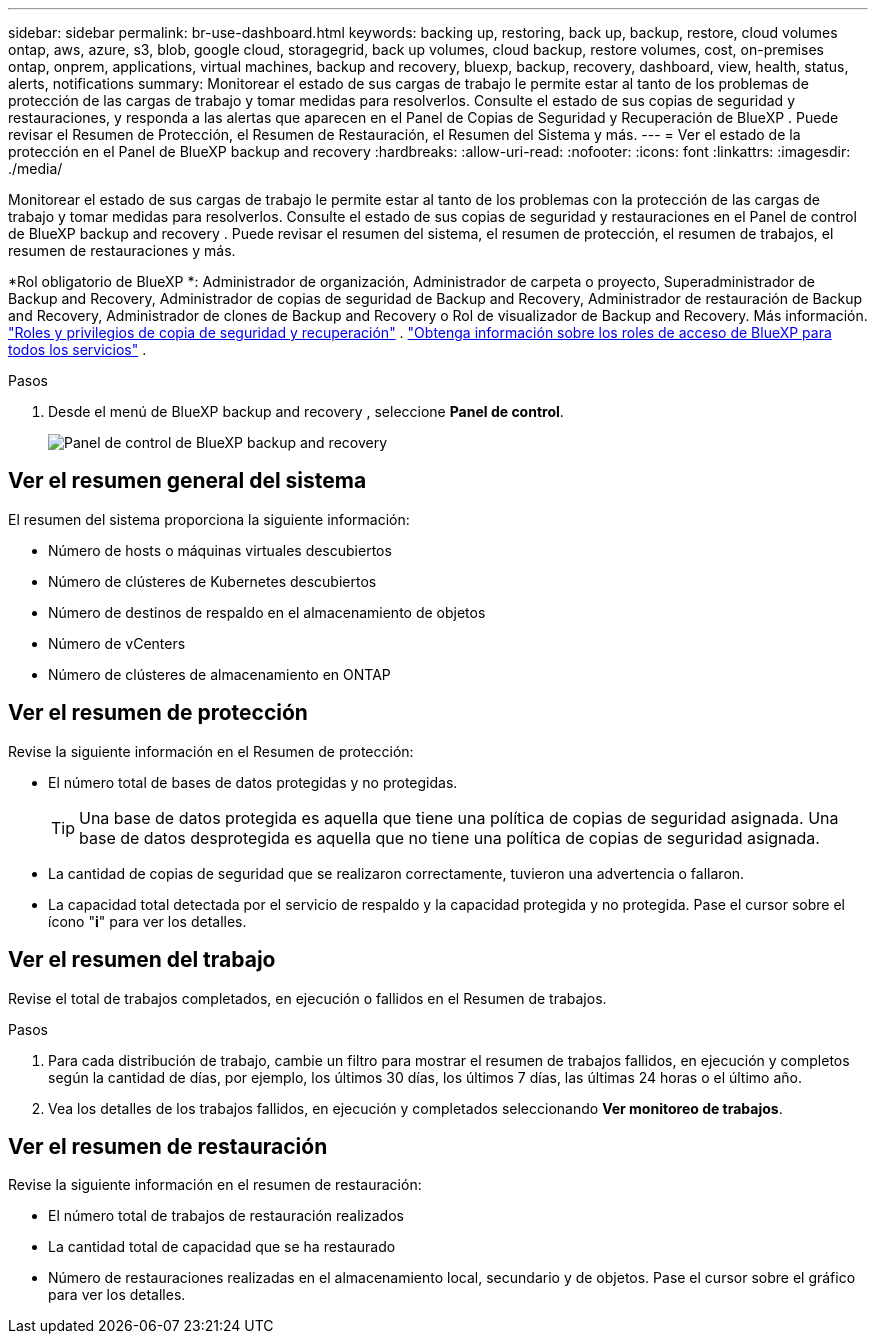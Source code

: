 ---
sidebar: sidebar 
permalink: br-use-dashboard.html 
keywords: backing up, restoring, back up, backup, restore, cloud volumes ontap, aws, azure, s3, blob, google cloud, storagegrid, back up volumes, cloud backup, restore volumes, cost, on-premises ontap, onprem, applications, virtual machines, backup and recovery, bluexp, backup, recovery, dashboard, view, health, status, alerts, notifications 
summary: Monitorear el estado de sus cargas de trabajo le permite estar al tanto de los problemas de protección de las cargas de trabajo y tomar medidas para resolverlos. Consulte el estado de sus copias de seguridad y restauraciones, y responda a las alertas que aparecen en el Panel de Copias de Seguridad y Recuperación de BlueXP . Puede revisar el Resumen de Protección, el Resumen de Restauración, el Resumen del Sistema y más. 
---
= Ver el estado de la protección en el Panel de BlueXP backup and recovery
:hardbreaks:
:allow-uri-read: 
:nofooter: 
:icons: font
:linkattrs: 
:imagesdir: ./media/


[role="lead"]
Monitorear el estado de sus cargas de trabajo le permite estar al tanto de los problemas con la protección de las cargas de trabajo y tomar medidas para resolverlos. Consulte el estado de sus copias de seguridad y restauraciones en el Panel de control de BlueXP backup and recovery . Puede revisar el resumen del sistema, el resumen de protección, el resumen de trabajos, el resumen de restauraciones y más.

*Rol obligatorio de BlueXP *: Administrador de organización, Administrador de carpeta o proyecto, Superadministrador de Backup and Recovery, Administrador de copias de seguridad de Backup and Recovery, Administrador de restauración de Backup and Recovery, Administrador de clones de Backup and Recovery o Rol de visualizador de Backup and Recovery. Más información. link:reference-roles.html["Roles y privilegios de copia de seguridad y recuperación"] .  https://docs.netapp.com/us-en/bluexp-setup-admin/reference-iam-predefined-roles.html["Obtenga información sobre los roles de acceso de BlueXP para todos los servicios"^] .

.Pasos
. Desde el menú de BlueXP backup and recovery , seleccione *Panel de control*.
+
image:screen-br-dashboard3.png["Panel de control de BlueXP backup and recovery"]





== Ver el resumen general del sistema

El resumen del sistema proporciona la siguiente información:

* Número de hosts o máquinas virtuales descubiertos
* Número de clústeres de Kubernetes descubiertos
* Número de destinos de respaldo en el almacenamiento de objetos
* Número de vCenters
* Número de clústeres de almacenamiento en ONTAP




== Ver el resumen de protección

Revise la siguiente información en el Resumen de protección:

* El número total de bases de datos protegidas y no protegidas.
+

TIP: Una base de datos protegida es aquella que tiene una política de copias de seguridad asignada. Una base de datos desprotegida es aquella que no tiene una política de copias de seguridad asignada.

* La cantidad de copias de seguridad que se realizaron correctamente, tuvieron una advertencia o fallaron.
* La capacidad total detectada por el servicio de respaldo y la capacidad protegida y no protegida. Pase el cursor sobre el ícono "*i*" para ver los detalles.




== Ver el resumen del trabajo

Revise el total de trabajos completados, en ejecución o fallidos en el Resumen de trabajos.

.Pasos
. Para cada distribución de trabajo, cambie un filtro para mostrar el resumen de trabajos fallidos, en ejecución y completos según la cantidad de días, por ejemplo, los últimos 30 días, los últimos 7 días, las últimas 24 horas o el último año.
. Vea los detalles de los trabajos fallidos, en ejecución y completados seleccionando *Ver monitoreo de trabajos*.




== Ver el resumen de restauración

Revise la siguiente información en el resumen de restauración:

* El número total de trabajos de restauración realizados
* La cantidad total de capacidad que se ha restaurado
* Número de restauraciones realizadas en el almacenamiento local, secundario y de objetos. Pase el cursor sobre el gráfico para ver los detalles.

